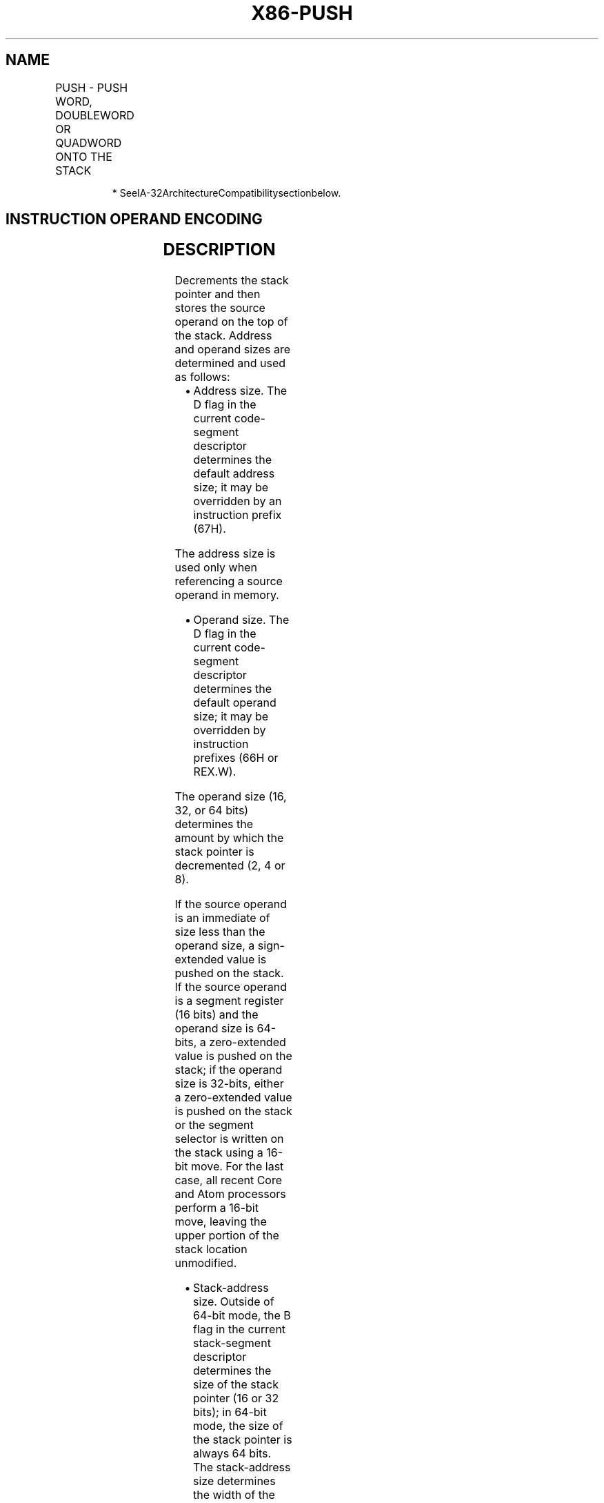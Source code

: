 .nh
.TH "X86-PUSH" "7" "May 2019" "TTMO" "Intel x86-64 ISA Manual"
.SH NAME
PUSH - PUSH WORD, DOUBLEWORD OR QUADWORD ONTO THE STACK
.TS
allbox;
l l l l l l 
l l l l l l .
\fB\fCOpcode*\fR	\fB\fCInstruction\fR	\fB\fCOp/En\fR	\fB\fC64\-Bit Mode\fR	\fB\fCCompat/Leg Mode\fR	\fB\fCDescription\fR
FF /6	PUSH r/m16	M	Valid	Valid	Push r/m16.
FF /6	PUSH r/m32	M	N.E.	Valid	Push r/m32.
FF /6	PUSH r/m64	M	Valid	N.E.	Push r/m64.
50+rw	PUSH r16	O	Valid	Valid	Push r16.
50+rd	PUSH r32	O	N.E.	Valid	Push r32.
50+rd	PUSH r64	O	Valid	N.E.	Push r64.
6A ib	PUSH imm8	I	Valid	Valid	Push imm8.
68 iw	PUSH imm16	I	Valid	Valid	Push imm16.
68 id	PUSH imm32	I	Valid	Valid	Push imm32.
0E	PUSH CS	ZO	Invalid	Valid	Push CS.
16	PUSH SS	ZO	Invalid	Valid	Push SS.
1E	PUSH DS	ZO	Invalid	Valid	Push DS.
06	PUSH ES	ZO	Invalid	Valid	Push ES.
0F A0	PUSH FS	ZO	Valid	Valid	Push FS.
0F A8	PUSH GS	ZO	Valid	Valid	Push GS.
.TE

.PP
.RS

.PP
* SeeIA\-32ArchitectureCompatibilitysectionbelow.

.RE

.SH INSTRUCTION OPERAND ENCODING
.TS
allbox;
l l l l l 
l l l l l .
Op/En	Operand 1	Operand 2	Operand 3	Operand 4
M	ModRM:r/m (r)	NA	NA	NA
O	opcode + rd (r)	NA	NA	NA
I	imm8/16/32	NA	NA	NA
ZO	NA	NA	NA	NA
.TE

.SH DESCRIPTION
.PP
Decrements the stack pointer and then stores the source operand on the
top of the stack. Address and operand sizes are determined and used as
follows:

.RS
.IP \(bu 2
Address size. The D flag in the current code\-segment descriptor
determines the default address size; it may be overridden by an
instruction prefix (67H).

.RE

.PP
The address size is used only when referencing a source operand in
memory.

.RS
.IP \(bu 2
Operand size. The D flag in the current code\-segment descriptor
determines the default operand size; it may be overridden by
instruction prefixes (66H or REX.W).

.RE

.PP
The operand size (16, 32, or 64 bits) determines the amount by which the
stack pointer is decremented (2, 4 or 8).

.PP
If the source operand is an immediate of size less than the operand
size, a sign\-extended value is pushed on the stack. If the source
operand is a segment register (16 bits) and the operand size is 64\-bits,
a zero\-extended value is pushed on the stack; if the operand size is
32\-bits, either a zero\-extended value is pushed on the stack or the
segment selector is written on the stack using a 16\-bit move. For the
last case, all recent Core and Atom processors perform a 16\-bit move,
leaving the upper portion of the stack location unmodified.

.RS
.IP \(bu 2
Stack\-address size. Outside of 64\-bit mode, the B flag in the
current stack\-segment descriptor determines the size of the stack
pointer (16 or 32 bits); in 64\-bit mode, the size of the stack
pointer is always 64 bits. The stack\-address size determines the
width of the stack pointer when writing to the stack in memory and
when decrementing the stack pointer. (As stated above, the amount by
which the stack pointer is decremented is determined by the operand
size.) If the operand size is less than the stack\-address size, the
PUSH instruction may result in a misaligned stack pointer (a stack
pointer that is not aligned on a doubleword or quadword boundary).

.RE

.PP
The PUSH ESP instruction pushes the value of the ESP register as it
existed before the instruction was executed. If a PUSH instruction uses
a memory operand in which the ESP register is used for computing the
operand address, the address of the operand is computed before the ESP
register is decremented.

.PP
If the ESP or SP register is 1 when the PUSH instruction is executed in
real\-address mode, a stack\-fault exception (#SS) is generated (because
the limit of the stack segment is violated). Its delivery encounters a
second stack\-fault exception (for the same reason), causing generation
of a double\-fault exception (#DF). Delivery of the double\-fault
exception encounters a third stack\-fault exception, and the logical
processor enters shutdown mode. See the discussion of the double\-fault
exception in Chapter 6 of the Intel® 64 and IA\-32 Architectures Software
Developer’s Manual, Volume 3A.

.SH IA\-32 ARCHITECTURE COMPATIBILITY
.PP
For IA\-32 processors from the Intel 286 on, the PUSH ESP instruction
pushes the value of the ESP register as it existed before the
instruction was executed. (This is also true for Intel 64 architecture,
real\-address and virtual\-8086 modes of IA\-32 architecture.) For the
Intel® 8086 processor, the PUSH SP instruction pushes the new value of
the SP register (that is the value after it has been decremented by 2).

.SH OPERATION
.PP
.RS

.nf
(* See Description section for possible sign\-extension or zero\-extension of source operand and for *)
(* a case in which the size of the memory store may be
                    smaller than the instruction’s operand size *)
IF StackAddrSize = 64
    THEN
        IF OperandSize = 64
            THEN
                RSP ← RSP – 8;
                Memory[SS:RSP] ← SRC;
                    (* push quadword *)
        ELSE IF OperandSize = 32
            THEN
                RSP ← RSP – 4;
                Memory[SS:RSP] ← SRC;
                    (* push dword *)
            ELSE (* OperandSize = 16 *)
                RSP ← RSP – 2;
                Memory[SS:RSP] ← SRC;
                    (* push word *)
        FI;
ELSE IF StackAddrSize = 32
    THEN
        IF OperandSize = 64
            THEN
                ESP ← ESP – 8;
                Memory[SS:ESP] ← SRC;
                    (* push quadword *)
        ELSE IF OperandSize = 32
            THEN
                ESP ← ESP – 4;
                Memory[SS:ESP] ← SRC;
                    (* push dword *)
            ELSE (* OperandSize = 16 *)
                ESP ← ESP – 2;
                Memory[SS:ESP] ← SRC;
                    (* push word *)
        FI;
    ELSE (* StackAddrSize = 16 *)
        IF OperandSize = 32
            THEN
                SP ← SP – 4;
                Memory[SS:SP] ← SRC;
                    (* push dword *)
            ELSE (* OperandSize = 16 *)
                SP ← SP – 2;
                Memory[SS:SP] ← SRC;
                    (* push word *)
        FI;
FI;

.fi
.RE

.SH FLAGS AFFECTED
.PP
None.

.SH PROTECTED MODE EXCEPTIONS
.TS
allbox;
l l 
l l .
#GP(0)	T{
If a memory operand effective address is outside the CS, DS, ES, FS, or GS segment limit.
T}
	T{
If the DS, ES, FS, or GS register is used to access memory and it contains a NULL segment selector.
T}
#SS(0)	T{
If a memory operand effective address is outside the SS segment limit.
T}
#PF(fault\-code)	If a page fault occurs.
#AC(0)	T{
If alignment checking is enabled and an unaligned memory reference is made while the current privilege level is 3.
T}
#UD	If the LOCK prefix is used.
.TE

.SH REAL\-ADDRESS MODE EXCEPTIONS
.TS
allbox;
l l 
l l .
#GP	T{
If a memory operand effective address is outside the CS, DS, ES, FS, or GS segment limit.
T}
#SS	T{
If a memory operand effective address is outside the SS segment limit.
T}
	T{
If the new value of the SP or ESP register is outside the stack segment limit.
T}
#UD	If the LOCK prefix is used.
.TE

.SH VIRTUAL\-8086 MODE EXCEPTIONS
.TS
allbox;
l l 
l l .
#GP(0)	T{
If a memory operand effective address is outside the CS, DS, ES, FS, or GS segment limit.
T}
#SS(0)	T{
If a memory operand effective address is outside the SS segment limit.
T}
#PF(fault\-code)	If a page fault occurs.
#AC(0)	T{
If alignment checking is enabled and an unaligned memory reference is made.
T}
#UD	If the LOCK prefix is used.
.TE

.SH COMPATIBILITY MODE EXCEPTIONS
.PP
Same exceptions as in protected mode.

.SH 64\-BIT MODE EXCEPTIONS
.TS
allbox;
l l 
l l .
#GP(0)	T{
If the memory address is in a non\-canonical form.
T}
#SS(0)	T{
If the stack address is in a non\-canonical form.
T}
#PF(fault\-code)	If a page fault occurs.
#AC(0)	T{
If alignment checking is enabled and an unaligned memory reference is made while the current privilege level is 3.
T}
#UD	If the LOCK prefix is used.
	T{
If the PUSH is of CS, SS, DS, or ES.
T}
.TE

.SH SEE ALSO
.PP
x86\-manpages(7) for a list of other x86\-64 man pages.

.SH COLOPHON
.PP
This UNOFFICIAL, mechanically\-separated, non\-verified reference is
provided for convenience, but it may be incomplete or broken in
various obvious or non\-obvious ways. Refer to Intel® 64 and IA\-32
Architectures Software Developer’s Manual for anything serious.

.br
This page is generated by scripts; therefore may contain visual or semantical bugs. Please report them (or better, fix them) on https://github.com/ttmo-O/x86-manpages.

.br
MIT licensed by TTMO 2020 (Turkish Unofficial Chamber of Reverse Engineers - https://ttmo.re).
